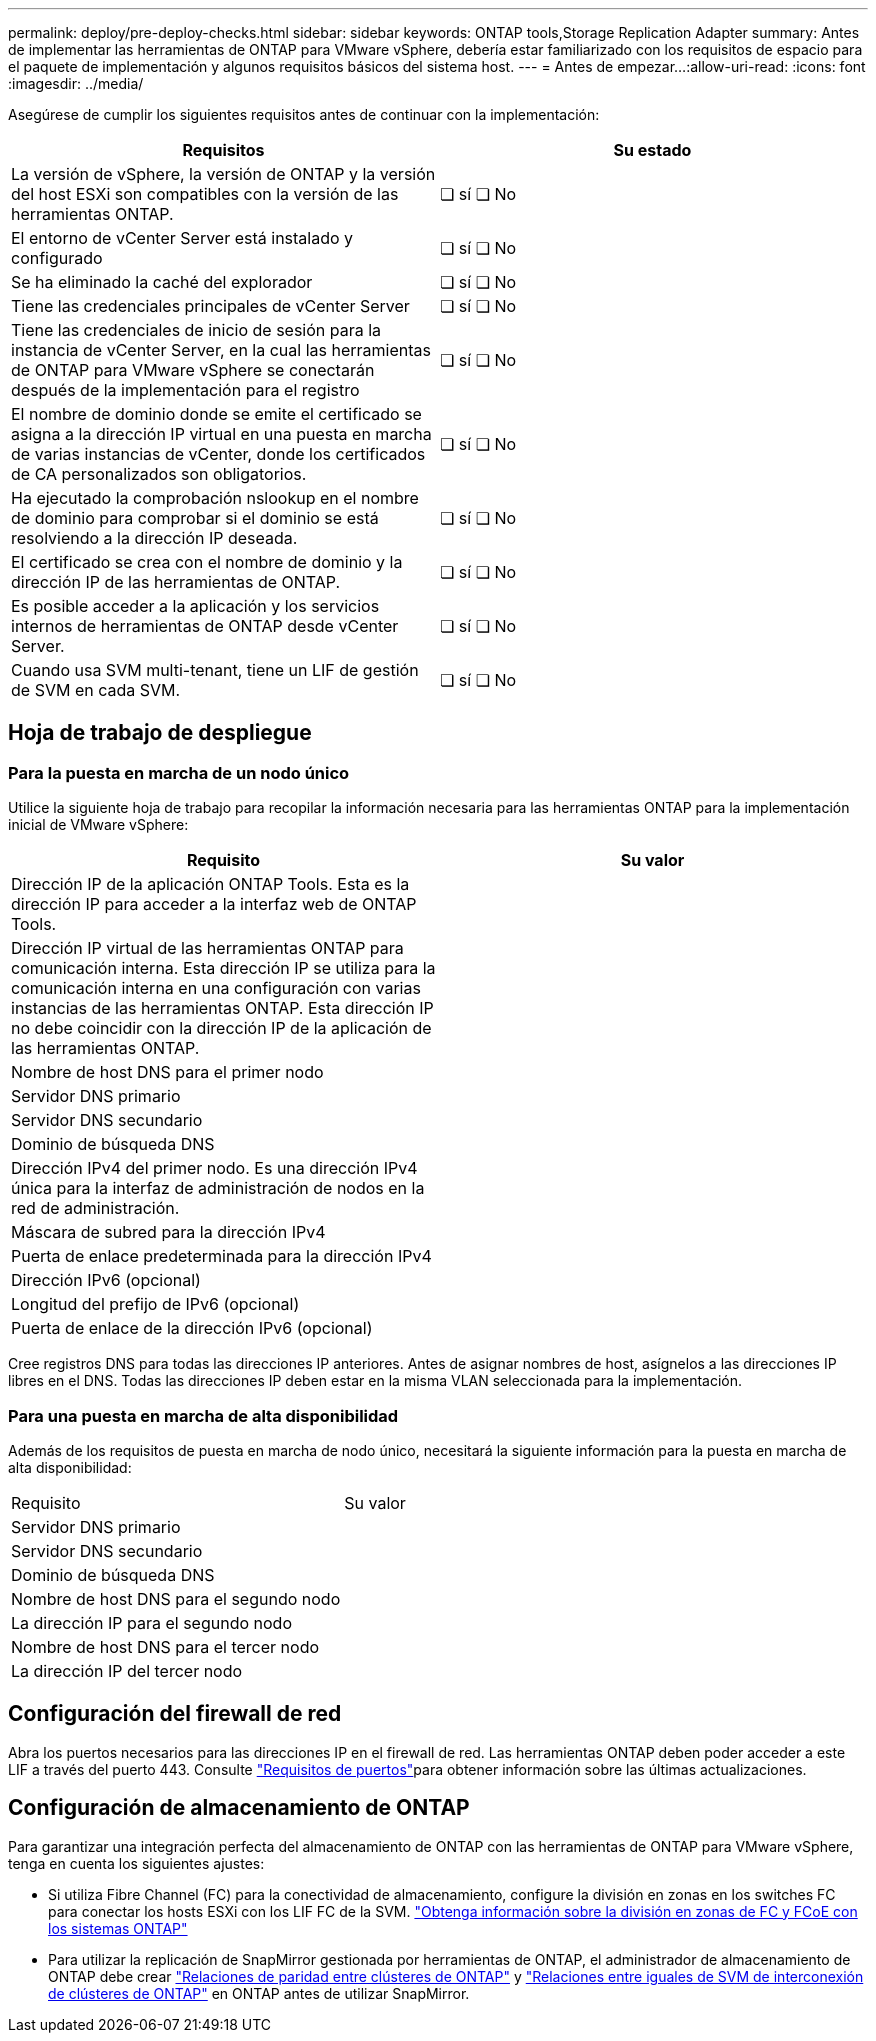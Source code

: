 ---
permalink: deploy/pre-deploy-checks.html 
sidebar: sidebar 
keywords: ONTAP tools,Storage Replication Adapter 
summary: Antes de implementar las herramientas de ONTAP para VMware vSphere, debería estar familiarizado con los requisitos de espacio para el paquete de implementación y algunos requisitos básicos del sistema host. 
---
= Antes de empezar…​
:allow-uri-read: 
:icons: font
:imagesdir: ../media/


[role="lead"]
Asegúrese de cumplir los siguientes requisitos antes de continuar con la implementación:

|===
| Requisitos | Su estado 


| La versión de vSphere, la versión de ONTAP y la versión del host ESXi son compatibles con la versión de las herramientas ONTAP. | ❏ sí ❏ No 


| El entorno de vCenter Server está instalado y configurado | ❏ sí ❏ No 


| Se ha eliminado la caché del explorador | ❏ sí ❏ No 


| Tiene las credenciales principales de vCenter Server | ❏ sí ❏ No 


| Tiene las credenciales de inicio de sesión para la instancia de vCenter Server, en la cual las herramientas de ONTAP para VMware vSphere se conectarán después de la implementación para el registro | ❏ sí ❏ No 


| El nombre de dominio donde se emite el certificado se asigna a la dirección IP virtual en una puesta en marcha de varias instancias de vCenter, donde los certificados de CA personalizados son obligatorios. | ❏ sí ❏ No 


| Ha ejecutado la comprobación nslookup en el nombre de dominio para comprobar si el dominio se está resolviendo a la dirección IP deseada. | ❏ sí ❏ No 


| El certificado se crea con el nombre de dominio y la dirección IP de las herramientas de ONTAP. | ❏ sí ❏ No 


| Es posible acceder a la aplicación y los servicios internos de herramientas de ONTAP desde vCenter Server. | ❏ sí ❏ No 


| Cuando usa SVM multi-tenant, tiene un LIF de gestión de SVM en cada SVM. | ❏ sí ❏ No 
|===


== Hoja de trabajo de despliegue



=== Para la puesta en marcha de un nodo único

Utilice la siguiente hoja de trabajo para recopilar la información necesaria para las herramientas ONTAP para la implementación inicial de VMware vSphere:

|===
| Requisito | Su valor 


| Dirección IP de la aplicación ONTAP Tools. Esta es la dirección IP para acceder a la interfaz web de ONTAP Tools. |  


| Dirección IP virtual de las herramientas ONTAP para comunicación interna. Esta dirección IP se utiliza para la comunicación interna en una configuración con varias instancias de las herramientas ONTAP. Esta dirección IP no debe coincidir con la dirección IP de la aplicación de las herramientas ONTAP. |  


| Nombre de host DNS para el primer nodo |  


| Servidor DNS primario |  


| Servidor DNS secundario |  


| Dominio de búsqueda DNS |  


| Dirección IPv4 del primer nodo. Es una dirección IPv4 única para la interfaz de administración de nodos en la red de administración. |  


| Máscara de subred para la dirección IPv4 |  


| Puerta de enlace predeterminada para la dirección IPv4 |  


| Dirección IPv6 (opcional) |  


| Longitud del prefijo de IPv6 (opcional) |  


| Puerta de enlace de la dirección IPv6 (opcional) |  
|===
Cree registros DNS para todas las direcciones IP anteriores. Antes de asignar nombres de host, asígnelos a las direcciones IP libres en el DNS. Todas las direcciones IP deben estar en la misma VLAN seleccionada para la implementación.



=== Para una puesta en marcha de alta disponibilidad

Además de los requisitos de puesta en marcha de nodo único, necesitará la siguiente información para la puesta en marcha de alta disponibilidad:

|===


| Requisito | Su valor 


| Servidor DNS primario |  


| Servidor DNS secundario |  


| Dominio de búsqueda DNS |  


| Nombre de host DNS para el segundo nodo |  


| La dirección IP para el segundo nodo |  


| Nombre de host DNS para el tercer nodo |  


| La dirección IP del tercer nodo |  
|===


== Configuración del firewall de red

Abra los puertos necesarios para las direcciones IP en el firewall de red. Las herramientas ONTAP deben poder acceder a este LIF a través del puerto 443. Consulte link:../deploy/prerequisites.html["Requisitos de puertos"]para obtener información sobre las últimas actualizaciones.



== Configuración de almacenamiento de ONTAP

Para garantizar una integración perfecta del almacenamiento de ONTAP con las herramientas de ONTAP para VMware vSphere, tenga en cuenta los siguientes ajustes:

* Si utiliza Fibre Channel (FC) para la conectividad de almacenamiento, configure la división en zonas en los switches FC para conectar los hosts ESXi con los LIF FC de la SVM. https://docs.netapp.com/us-en/ontap/peering/create-cluster-relationship-93-later-task.html["Obtenga información sobre la división en zonas de FC y FCoE con los sistemas ONTAP"]
* Para utilizar la replicación de SnapMirror gestionada por herramientas de ONTAP, el administrador de almacenamiento de ONTAP debe crear https://docs.netapp.com/us-en/ontap/peering/create-cluster-relationship-93-later-task.html["Relaciones de paridad entre clústeres de ONTAP"] y https://docs.netapp.com/us-en/ontap/peering/create-intercluster-svm-peer-relationship-93-later-task.html["Relaciones entre iguales de SVM de interconexión de clústeres de ONTAP"] en ONTAP antes de utilizar SnapMirror.

